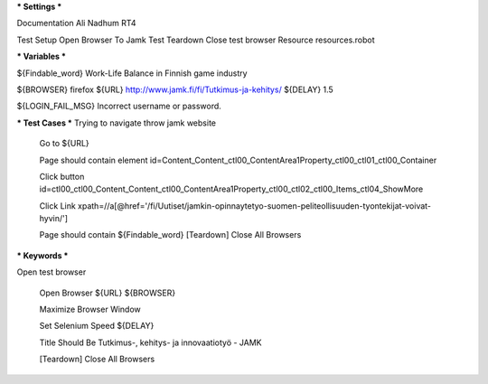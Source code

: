 *** Settings ***

Documentation  Ali Nadhum RT4

Test Setup   Open Browser To Jamk
Test Teardown  Close test browser
Resource resources.robot

*** Variables ***

${Findable_word}  Work-Life Balance in Finnish game industry

${BROWSER}  firefox
${URL} http://www.jamk.fi/fi/Tutkimus-ja-kehitys/
${DELAY} 1.5

${LOGIN_FAIL_MSG}  Incorrect username or password.

*** Test Cases ***
Trying to navigate throw jamk website
    
    Go to  ${URL}

    Page should contain element  id=Content_Content_ctl00_ContentArea1Property_ctl00_ctl01_ctl00_Container

    Click button  id=ctl00_ctl00_Content_Content_ctl00_ContentArea1Property_ctl00_ctl02_ctl00_Items_ctl04_ShowMore

    Click Link xpath=//a[@href='/fi/Uutiset/jamkin-opinnaytetyo-suomen-peliteollisuuden-tyontekijat-voivat-hyvin/']

    Page should contain  ${Findable_word}
    [Teardown] Close All Browsers

*** Keywords ***

Open test browser

	Open Browser  ${URL}  ${BROWSER}  
	
	Maximize Browser Window  
	
	Set Selenium Speed  ${DELAY}  
	
	Title Should Be  Tutkimus-, kehitys- ja innovaatiotyö - JAMK  
	
    	[Teardown] Close All Browsers
